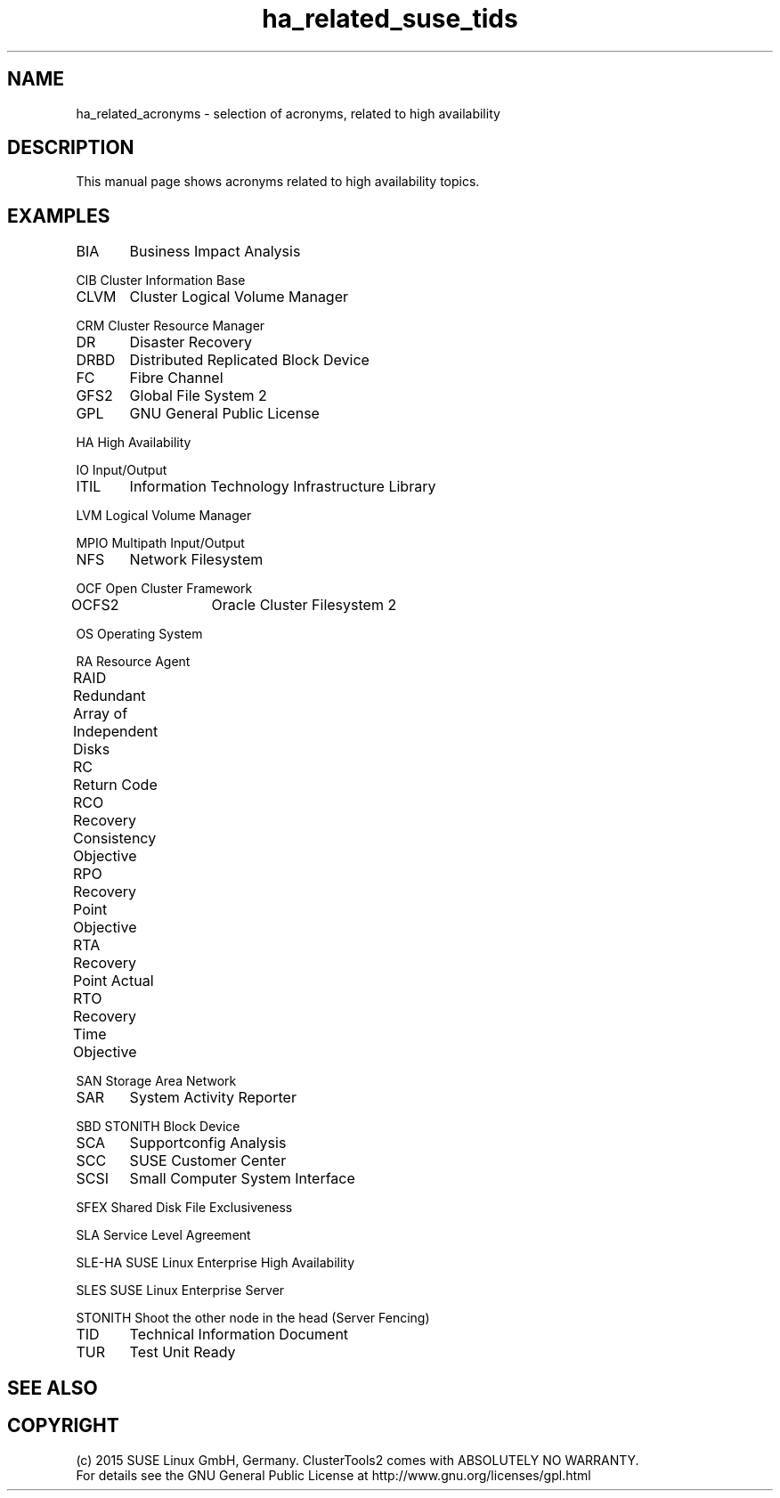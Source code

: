 .TH ha_related_suse_tids 7 "16 Dec 2015" "" "ClusterTools2"
.\"
.SH NAME
ha_related_acronyms - selection of acronyms, related to high availability
.\"
.SH DESCRIPTION
This manual page shows acronyms related to high availability topics.
.\"
.\" TODO formatting
.SH EXAMPLES

BIA	Business Impact Analysis

CIB     Cluster Information Base

CLVM	Cluster Logical Volume Manager

CRM     Cluster Resource Manager

DR	Disaster Recovery

DRBD	Distributed Replicated Block Device

FC	Fibre Channel

GFS2	Global File System 2

GPL	GNU General Public License

HA      High Availability

IO      Input/Output

ITIL	Information Technology Infrastructure Library

LVM     Logical Volume Manager

MPIO    Multipath Input/Output

NFS	Network Filesystem

OCF     Open Cluster Framework

OCFS2	Oracle Cluster Filesystem 2

OS      Operating System

RA      Resource Agent

RAID	Redundant Array of Independent Disks

RC	Return Code

RCO	Recovery Consistency Objective

RPO	Recovery Point Objective

RTA	Recovery Point Actual	

RTO	Recovery Time Objective

SAN     Storage Area Network

SAR	System Activity Reporter

SBD     STONITH Block Device

SCA	Supportconfig Analysis

SCC	SUSE Customer Center

SCSI	Small Computer System Interface

SFEX    Shared Disk File Exclusiveness

SLA     Service Level Agreement

SLE-HA  SUSE Linux Enterprise High Availability

SLES    SUSE Linux Enterprise Server

STONITH Shoot the other node in the head (Server Fencing)

TID	Technical Information Document

TUR	Test Unit Ready

.\"
.SH SEE ALSO

.SH COPYRIGHT
(c) 2015 SUSE Linux GmbH, Germany.
ClusterTools2 comes with ABSOLUTELY NO WARRANTY.
.br
For details see the GNU General Public License at
http://www.gnu.org/licenses/gpl.html
.\"
